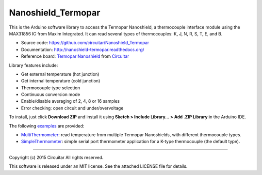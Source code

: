 Nanoshield_Termopar
===================

This is the Arduino software library to access the Termopar Nanoshield, a thermocouple interface module using the MAX31856 IC from Maxim Integrated. It can read several types of thermocouples: K, J, N, R, S, T, E, and B.

* Source code: https://github.com/circuitar/Nanoshield_Termopar
* Documentation: http://nanoshield-termopar.readthedocs.org/
* Reference board: `Termopar Nanoshield`_ from Circuitar_

Library features include:

* Get external temperature (hot junction)
* Get internal temperature (cold junction)
* Thermocouple type selection
* Continuous conversion mode
* Enable/disable averaging of 2, 4, 8 or 16 samples
* Error checking: open circuit and under/overvoltage

To install, just click **Download ZIP** and install it using **Sketch > Include Library... > Add .ZIP Library** in the Arduino IDE.

The following examples_ are provided:

- MultiThermometer_: read temperature from multiple Termopar Nanoshields, with different thermocouple types.
- SimpleThermometer_: simple serial port thermometer application for a K-type thermocouple (the default type).

.. _`Termopar Nanoshield`: https://www.circuitar.com/nanoshields/modules/termopar/
.. _Circuitar: https://www.circuitar.com/
.. _examples: https://github.com/circuitar/Nanoshield_Termopar/tree/master/examples
.. _MultiThermometer: https://github.com/circuitar/Nanoshield_Termopar/blob/master/examples/MultiThermometer/MultiThermometer.ino
.. _SimpleThermometer: https://github.com/circuitar/Nanoshield_Termopar/blob/master/examples/SimpleThermometer/SimpleThermometer.ino

----

Copyright (c) 2015 Circuitar  
All rights reserved.

This software is released under an MIT license. See the attached LICENSE file for details.
